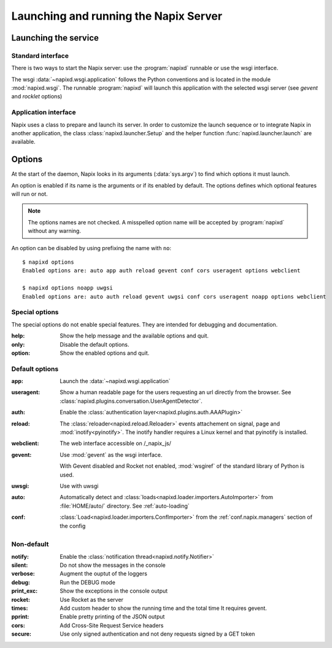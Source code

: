.. _options:

======================================
Launching and running the Napix Server
======================================

Launching the service
=====================

Standard interface
------------------

There is two ways to start the Napix server: use the :program:`napixd` runnable
or use the wsgi interface.

The wsgi :data:`~napixd.wsgi.application` follows the Python conventions and is located in the module :mod:`napixd.wsgi`.
The runnable :program:`napixd` will launch this application with the selected wsgi server (see `gevent` and `rocklet` options)

Application interface
---------------------

Napix uses a class to prepare and launch its server.
In order to customize the launch sequence or to integrate Napix in another application,
the class :class:`napixd.launcher.Setup` and the helper function :func:`napixd.launcher.launch` are available.

Options
=======

At the start of the daemon, Napix looks in its arguments (:data:`sys.argv`)
to find which options it must launch.

An option is enabled if its name is the arguments or if its enabled by default.
The options defines which optional features will run or not.

.. note::

   The options names are not checked.
   A misspelled option name will be accepted by :program:`napixd` without any warning.

An option can be disabled by using prefixing the name with ``no``::

    $ napixd options
    Enabled options are: auto app auth reload gevent conf cors useragent options webclient

    $ napixd options noapp uwgsi
    Enabled options are: auto auth reload gevent uwgsi conf cors useragent noapp options webclient


Special options
---------------

The special options do not enable special features.
They are intended for debugging and documentation.

:help:
    Show the help message and the available options and quit.

:only:
    Disable the default options.

:option:
    Show the enabled options and quit.

Default options
---------------

:app:
    Launch the :data:`~napixd.wsgi.application`

:useragent:
    Show a human readable page for the users requesting an url directly from the browser.
    See :class:`napixd.plugins.conversation.UserAgentDetector`.

:auth:
    Enable the :class:`authentication layer<napixd.plugins.auth.AAAPlugin>`

:reload:
    The :class:`reloader<napixd.reload.Reloader>` events attachement on signal, page and :mod:`inotify<pyinotify>`.
    The inotify handler requires a Linux kernel and that pyinotify is installed.

:webclient:
    The web interface accessible on /_napix_js/

:gevent:
    Use :mod:`gevent` as the wsgi interface.

    With Gevent disabled and Rocket not enabled,
    :mod:`wsgiref` of the standard library of Python is used.

:uwsgi:
    Use with uwsgi

:auto:
    Automatically detect and :class:`loads<napixd.loader.importers.AutoImporter>` from :file:`HOME/auto/` directory.
    See :ref:`auto-loading`

:conf:
    :class:`Load<napixd.loader.importers.ConfImporter>` from the :ref:`conf.napix.managers` section of the config


Non-default
-----------
:notify:
    Enable the :class:`notification thread<napixd.notify.Notifier>`

:silent:
    Do not show the messages in the console

:verbose:
    Augment the ouptut of the loggers

:debug:
    Run the DEBUG mode

:print_exc:
    Show the exceptions in the console output

:rocket:
    Use Rocket as the server

:times:
    Add custom header to show the running time and the total time
    It requires gevent.

:pprint:
    Enable pretty printing of the JSON output

:cors:
    Add Cross-Site Request Service headers

:secure:
    Use only signed authentication and not deny requests signed by a GET token



